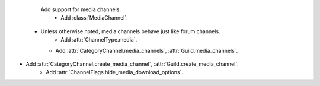                                                         Add support for media channels.
                                                           - Add :class:`MediaChannel`.
          - Unless otherwise noted, media channels behave just like forum channels.    
                                                       - Add :attr:`ChannelType.media`.
            - Add :attr:`CategoryChannel.media_channels`, :attr:`Guild.media_channels`.
- Add :attr:`CategoryChannel.create_media_channel`, :attr:`Guild.create_media_channel`.
                                - Add :attr:`ChannelFlags.hide_media_download_options`.